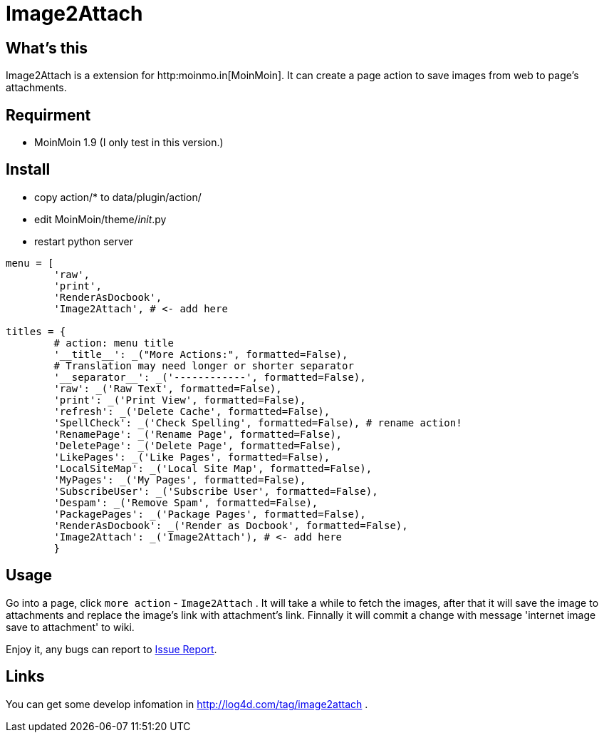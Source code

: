 Image2Attach
============

:author: alswl

What's this
-----------

Image2Attach is a extension for http:moinmo.in[MoinMoin].
It can create a page action to save images from web to page's attachments.

Requirment
----------

* MoinMoin 1.9 (I only test in this version.)

Install
-------

* copy action/* to data/plugin/action/
* edit MoinMoin/theme/__init__.py
* restart python server

----
menu = [
	'raw',
	'print',
	'RenderAsDocbook',
	'Image2Attach', # <- add here

titles = {
	# action: menu title
	'__title__': _("More Actions:", formatted=False),
	# Translation may need longer or shorter separator
	'__separator__': _('------------', formatted=False),
	'raw': _('Raw Text', formatted=False),
	'print': _('Print View', formatted=False),
	'refresh': _('Delete Cache', formatted=False),
	'SpellCheck': _('Check Spelling', formatted=False), # rename action!
	'RenamePage': _('Rename Page', formatted=False),
	'DeletePage': _('Delete Page', formatted=False),
	'LikePages': _('Like Pages', formatted=False),
	'LocalSiteMap': _('Local Site Map', formatted=False),
	'MyPages': _('My Pages', formatted=False),
	'SubscribeUser': _('Subscribe User', formatted=False),
	'Despam': _('Remove Spam', formatted=False),
	'PackagePages': _('Package Pages', formatted=False),
	'RenderAsDocbook': _('Render as Docbook', formatted=False),
	'Image2Attach': _('Image2Attach'), # <- add here
	}
----

Usage
-----

Go into a page, click `more action` - `Image2Attach` .
It will take a while to fetch the images,
after that it will save the image to attachments and replace the
image's link with attachment's link.
Finnally it will commit a change with message
\'internet image save to attachment' to wiki.

Enjoy it, any bugs can report to https://github.com/alswl/image2attach/issues[
Issue Report].

Links
-----

You can get some develop infomation in http://log4d.com/tag/image2attach .

// vim: set ft=asciidoc:
